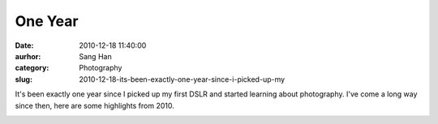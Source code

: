 One Year
#########
:date: 2010-12-18 11:40:00
:aurhor: Sang Han
:category: Photography
:slug: 2010-12-18-its-been-exactly-one-year-since-i-picked-up-my

It's been exactly one year since I picked up my first DSLR and started
learning about photography. I've come a long way since then, here are
some highlights from 2010.

|image0|

|image1|

|image2|

|image3|

|image4|

|image5|

|image6|

|image7|

|image8|

|image9|

.. |image0| image:: {filename}/img/tumblr/tumblr_ldn2nd7ywA1qbyrna01_1280.jpg
.. |image1| image:: {filename}/img/tumblr/tumblr_ldn2nd7ywA1qbyrna02_1280.jpg
.. |image2| image:: {filename}/img/tumblr/tumblr_ldn2nd7ywA1qbyrna03_1280.jpg
.. |image3| image:: {filename}/img/tumblr/tumblr_ldn2nd7ywA1qbyrna04_1280.jpg
.. |image4| image:: {filename}/img/tumblr/tumblr_ldn2nd7ywA1qbyrna05_1280.jpg
.. |image5| image:: {filename}/img/tumblr/tumblr_ldn2nd7ywA1qbyrna06_1280.jpg
.. |image6| image:: {filename}/img/tumblr/tumblr_ldn2nd7ywA1qbyrna07_1280.jpg
.. |image7| image:: {filename}/img/tumblr/tumblr_ldn2nd7ywA1qbyrna08_1280.jpg
.. |image8| image:: {filename}/img/tumblr/tumblr_ldn2nd7ywA1qbyrna09_1280.jpg
.. |image9| image:: {filename}/img/tumblr/tumblr_ldn2nd7ywA1qbyrna10_1280.jpg
